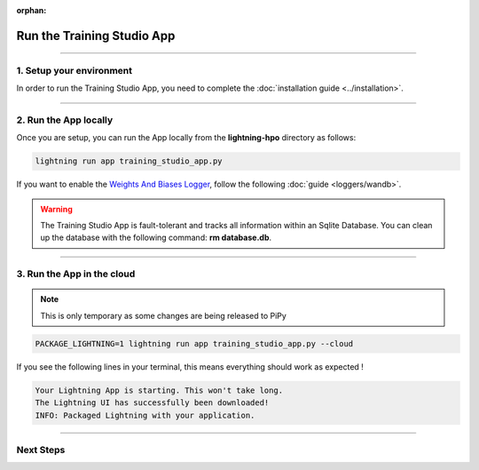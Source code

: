 :orphan:

###########################
Run the Training Studio App
###########################

.. _run_the_training_studio_app:

.. join_slack::
   :align: left

----

*************************
1. Setup your environment
*************************

In order to run the Training Studio App, you need to complete the :doc:`installation guide <../installation>`.

----

**********************
2. Run the App locally
**********************

Once you are setup, you can run the App locally from the **lightning-hpo** directory as follows:

.. code-block::

    lightning run app training_studio_app.py

If you want to enable the `Weights And Biases Logger <https://wandb.ai/>`_, follow the following :doc:`guide <loggers/wandb>`.


.. warning::

   The Training Studio App is fault-tolerant and tracks all information within an Sqlite Database. You can clean up the database with the following command: **rm database.db**.

----

***************************
3. Run the App in the cloud
***************************

.. note:: This is only temporary as some changes are being released to PiPy

.. code-block::

   PACKAGE_LIGHTNING=1 lightning run app training_studio_app.py --cloud

If you see the following lines in your terminal, this means everything should work as expected !

.. code-block::

   Your Lightning App is starting. This won't take long.
   The Lightning UI has successfully been downloaded!
   INFO: Packaged Lightning with your application.

----

**********
Next Steps
**********

.. raw:: html

   <br />
   <div class="display-card-container">
      <div class="row">

.. displayitem::
   :header: Run a Sweep
   :description: Learn how to run a Sweep with your own python script
   :col_css: col-md-4
   :button_link: run_sweep.html
   :height: 180

.. displayitem::
   :header: Show Sweeps
   :description: Learn how to view the existing sweeps
   :col_css: col-md-4
   :button_link: show_sweeps.html
   :height: 180

.. displayitem::
   :header: Stop or delete a Sweep
   :description: Learn how to stop or delete an existing sweep
   :col_css: col-md-4
   :button_link: stop_or_delete_sweep.html
   :height: 180

.. displayitem::
   :header: Run a Notebook
   :description: Learn how to run a notebook locally or in the cloud
   :col_css: col-md-4
   :button_link: run_notebook.html
   :height: 180

.. displayitem::
   :header: Show Notebooks
   :description: Learn how to view the existing notebooks
   :col_css: col-md-4
   :button_link: show_notebooks.html
   :height: 180

.. displayitem::
   :header: Stop or delete a Notebook
   :description: Learn how to stop or delete an existing notebook
   :col_css: col-md-4
   :button_link: stop_or_delete_notebook.html
   :height: 180

.. displayitem::
   :header: Show or Download Artifacts
   :description: Learn how to interact with your Training Studio App artifacts
   :col_css: col-md-6
   :button_link: show_or_download_artifacts.html
   :height: 180

.. displayitem::
   :header: Show or Download Logs
   :description: Learn how to interact with your Training Studio App logs
   :col_css: col-md-6
   :button_link: show_or_download_logs.html
   :height: 180

.. raw:: html

      </div>
   </div>
